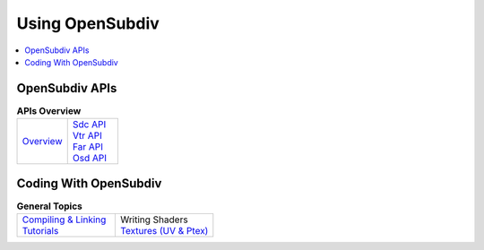 ..  
     Copyright 2013 Pixar
  
     Licensed under the Apache License, Version 2.0 (the "Apache License")
     with the following modification; you may not use this file except in
     compliance with the Apache License and the following modification to it:
     Section 6. Trademarks. is deleted and replaced with:
  
     6. Trademarks. This License does not grant permission to use the trade
        names, trademarks, service marks, or product names of the Licensor
        and its affiliates, except as required to comply with Section 4(c) of
        the License and to reproduce the content of the NOTICE file.
  
     You may obtain a copy of the Apache License at
  
         http://www.apache.org/licenses/LICENSE-2.0
  
     Unless required by applicable law or agreed to in writing, software
     distributed under the Apache License with the above modification is
     distributed on an "AS IS" BASIS, WITHOUT WARRANTIES OR CONDITIONS OF ANY
     KIND, either express or implied. See the Apache License for the specific
     language governing permissions and limitations under the Apache License.
  

Using OpenSubdiv
----------------

.. contents::
   :local:
   :backlinks: none

.. image:: images/osd_splash.png 
   :align: center
   :target: images/osd_splash.png 

OpenSubdiv APIs
===============

.. list-table:: **APIs Overview**
   :class: quickref
   :widths: 50 50
   
   * - | `Overview <api_overview.html>`_
     - | `Sdc API <sdc_overview.html>`_
       | `Vtr API <vtr_overview.html>`_
       | `Far API <far_overview.html>`_
       | `Osd API <osd_overview.html>`_



Coding With OpenSubdiv
======================

.. list-table:: **General Topics**
   :class: quickref
   :widths: 50 50
   
   * - | `Compiling & Linking <using_osd_compile.html>`_
       | `Tutorials <tutorials.html>`_
     - | Writing Shaders
       | `Textures (UV & Ptex) <using_osd_textures.html>`_

